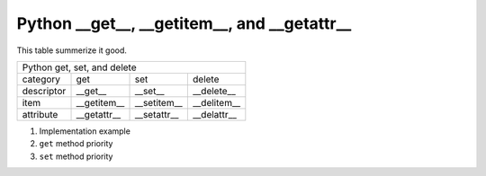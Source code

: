 ############################################################################
Python __get__, __getitem__, and __getattr__
############################################################################

This table summerize it good.


+----------------------------------------------------------+
|  Python get, set, and delete                             |
+----------------+--------------+-----------+--------------+
|  category      | get          |    set    | delete       |
+----------------+--------------+-----------+--------------+
| descriptor     | __get__      | __set__   | __delete__   |
+----------------+--------------+-----------+--------------+
| item           |__getitem__   |__setitem__| __delitem__  |
+----------------+--------------+-----------+--------------+
| attribute      |__getattr__   |__setattr__| __delattr__  |
+----------------+--------------+-----------+--------------+


1. Implementation example

2. ``get`` method priority

3. ``set`` method priority